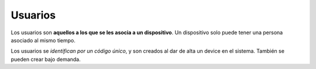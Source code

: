 .. _users:

========
Usuarios
========

Los usuarios  son **aquellos a los que se les asocia a un dispositivo**. Un
dispositivo solo puede tener una persona asociado al mismo tiempo.

Los usuarios se *identifican por un código único*, y son creados al dar de alta
un device en el sistema. También se pueden crear bajo demanda.
